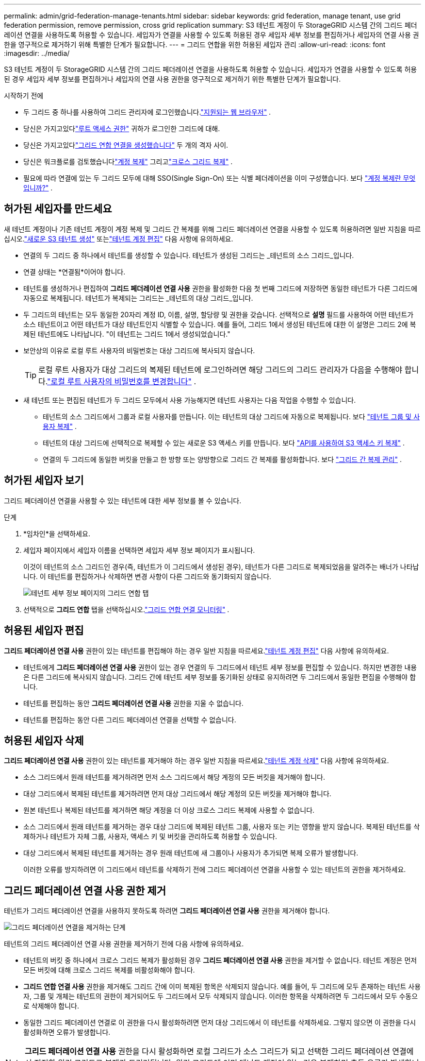 ---
permalink: admin/grid-federation-manage-tenants.html 
sidebar: sidebar 
keywords: grid federation, manage tenant, use grid federation permission, remove permission, cross grid replication 
summary: S3 테넌트 계정이 두 StorageGRID 시스템 간의 그리드 페더레이션 연결을 사용하도록 허용할 수 있습니다.  세입자가 연결을 사용할 수 있도록 허용된 경우 세입자 세부 정보를 편집하거나 세입자의 연결 사용 권한을 영구적으로 제거하기 위해 특별한 단계가 필요합니다. 
---
= 그리드 연합을 위한 허용된 세입자 관리
:allow-uri-read: 
:icons: font
:imagesdir: ../media/


[role="lead"]
S3 테넌트 계정이 두 StorageGRID 시스템 간의 그리드 페더레이션 연결을 사용하도록 허용할 수 있습니다.  세입자가 연결을 사용할 수 있도록 허용된 경우 세입자 세부 정보를 편집하거나 세입자의 연결 사용 권한을 영구적으로 제거하기 위한 특별한 단계가 필요합니다.

.시작하기 전에
* 두 그리드 중 하나를 사용하여 그리드 관리자에 로그인했습니다.link:../admin/web-browser-requirements.html["지원되는 웹 브라우저"] .
* 당신은 가지고있다link:admin-group-permissions.html["루트 액세스 권한"] 귀하가 로그인한 그리드에 대해.
* 당신은 가지고있다link:grid-federation-create-connection.html["그리드 연합 연결을 생성했습니다"] 두 개의 격자 사이.
* 당신은 워크플로를 검토했습니다link:grid-federation-what-is-account-clone.html["계정 복제"] 그리고link:grid-federation-what-is-cross-grid-replication.html["크로스 그리드 복제"] .
* 필요에 따라 연결에 있는 두 그리드 모두에 대해 SSO(Single Sign-On) 또는 식별 페더레이션을 이미 구성했습니다. 보다 link:grid-federation-what-is-account-clone.html["계정 복제란 무엇입니까?"] .




== 허가된 세입자를 만드세요

새 테넌트 계정이나 기존 테넌트 계정이 계정 복제 및 그리드 간 복제를 위해 그리드 페더레이션 연결을 사용할 수 있도록 허용하려면 일반 지침을 따르십시오.link:creating-tenant-account.html["새로운 S3 테넌트 생성"] 또는link:editing-tenant-account.html["테넌트 계정 편집"] 다음 사항에 유의하세요.

* 연결의 두 그리드 중 하나에서 테넌트를 생성할 수 있습니다.  테넌트가 생성된 그리드는 _테넌트의 소스 그리드_입니다.
* 연결 상태는 *연결됨*이어야 합니다.
* 테넌트를 생성하거나 편집하여 *그리드 페더레이션 연결 사용* 권한을 활성화한 다음 첫 번째 그리드에 저장하면 동일한 테넌트가 다른 그리드에 자동으로 복제됩니다.  테넌트가 복제되는 그리드는 _테넌트의 대상 그리드_입니다.
* 두 그리드의 테넌트는 모두 동일한 20자리 계정 ID, 이름, 설명, 할당량 및 권한을 갖습니다.  선택적으로 *설명* 필드를 사용하여 어떤 테넌트가 소스 테넌트이고 어떤 테넌트가 대상 테넌트인지 식별할 수 있습니다.  예를 들어, 그리드 1에서 생성된 테넌트에 대한 이 설명은 그리드 2에 복제된 테넌트에도 나타납니다. "이 테넌트는 그리드 1에서 생성되었습니다."
* 보안상의 이유로 로컬 루트 사용자의 비밀번호는 대상 그리드에 복사되지 않습니다.
+

TIP: 로컬 루트 사용자가 대상 그리드의 복제된 테넌트에 로그인하려면 해당 그리드의 그리드 관리자가 다음을 수행해야 합니다.link:changing-password-for-tenant-local-root-user.html["로컬 루트 사용자의 비밀번호를 변경합니다"] .

* 새 테넌트 또는 편집된 테넌트가 두 그리드 모두에서 사용 가능해지면 테넌트 사용자는 다음 작업을 수행할 수 있습니다.
+
** 테넌트의 소스 그리드에서 그룹과 로컬 사용자를 만듭니다. 이는 테넌트의 대상 그리드에 자동으로 복제됩니다. 보다 link:../tenant/grid-federation-account-clone.html["테넌트 그룹 및 사용자 복제"] .
** 테넌트의 대상 그리드에 선택적으로 복제할 수 있는 새로운 S3 액세스 키를 만듭니다. 보다 link:../tenant/grid-federation-clone-keys-with-api.html["API를 사용하여 S3 액세스 키 복제"] .
** 연결의 두 그리드에 동일한 버킷을 만들고 한 방향 또는 양방향으로 그리드 간 복제를 활성화합니다. 보다 link:../tenant/grid-federation-manage-cross-grid-replication.html["그리드 간 복제 관리"] .






== 허가된 세입자 보기

그리드 페더레이션 연결을 사용할 수 있는 테넌트에 대한 세부 정보를 볼 수 있습니다.

.단계
. *임차인*을 선택하세요.
. 세입자 페이지에서 세입자 이름을 선택하면 세입자 세부 정보 페이지가 표시됩니다.
+
이것이 테넌트의 소스 그리드인 경우(즉, 테넌트가 이 그리드에서 생성된 경우), 테넌트가 다른 그리드로 복제되었음을 알려주는 배너가 나타납니다.  이 테넌트를 편집하거나 삭제하면 변경 사항이 다른 그리드와 동기화되지 않습니다.

+
image::../media/grid-federation-tenant-detail.png[테넌트 세부 정보 페이지의 그리드 연합 탭]

. 선택적으로 *그리드 연합* 탭을 선택하십시오.link:../monitor/grid-federation-monitor-connections.html["그리드 연합 연결 모니터링"] .




== 허용된 세입자 편집

*그리드 페더레이션 연결 사용* 권한이 있는 테넌트를 편집해야 하는 경우 일반 지침을 따르세요.link:editing-tenant-account.html["테넌트 계정 편집"] 다음 사항에 유의하세요.

* 테넌트에게 *그리드 페더레이션 연결 사용* 권한이 있는 경우 연결의 두 그리드에서 테넌트 세부 정보를 편집할 수 있습니다.  하지만 변경한 내용은 다른 그리드에 복사되지 않습니다.  그리드 간에 테넌트 세부 정보를 동기화된 상태로 유지하려면 두 그리드에서 동일한 편집을 수행해야 합니다.
* 테넌트를 편집하는 동안 *그리드 페더레이션 연결 사용* 권한을 지울 수 없습니다.
* 테넌트를 편집하는 동안 다른 그리드 페더레이션 연결을 선택할 수 없습니다.




== 허용된 세입자 삭제

*그리드 페더레이션 연결 사용* 권한이 있는 테넌트를 제거해야 하는 경우 일반 지침을 따르세요.link:deleting-tenant-account.html["테넌트 계정 삭제"] 다음 사항에 유의하세요.

* 소스 그리드에서 원래 테넌트를 제거하려면 먼저 소스 그리드에서 해당 계정의 모든 버킷을 제거해야 합니다.
* 대상 그리드에서 복제된 테넌트를 제거하려면 먼저 대상 그리드에서 해당 계정의 모든 버킷을 제거해야 합니다.
* 원본 테넌트나 복제된 테넌트를 제거하면 해당 계정을 더 이상 크로스 그리드 복제에 사용할 수 없습니다.
* 소스 그리드에서 원래 테넌트를 제거하는 경우 대상 그리드에 복제된 테넌트 그룹, 사용자 또는 키는 영향을 받지 않습니다.  복제된 테넌트를 삭제하거나 테넌트가 자체 그룹, 사용자, 액세스 키 및 버킷을 관리하도록 허용할 수 있습니다.
* 대상 그리드에서 복제된 테넌트를 제거하는 경우 원래 테넌트에 새 그룹이나 사용자가 추가되면 복제 오류가 발생합니다.
+
이러한 오류를 방지하려면 이 그리드에서 테넌트를 삭제하기 전에 그리드 페더레이션 연결을 사용할 수 있는 테넌트의 권한을 제거하세요.





== [[remove-grid-federation-connection-permission]]그리드 페더레이션 연결 사용 권한 제거

테넌트가 그리드 페더레이션 연결을 사용하지 못하도록 하려면 *그리드 페더레이션 연결 사용* 권한을 제거해야 합니다.

image::../media/grid-federation-remove-permission.png[그리드 페더레이션 연결을 제거하는 단계]

테넌트의 그리드 페더레이션 연결 사용 권한을 제거하기 전에 다음 사항에 유의하세요.

* 테넌트의 버킷 중 하나에서 크로스 그리드 복제가 활성화된 경우 *그리드 페더레이션 연결 사용* 권한을 제거할 수 없습니다.  테넌트 계정은 먼저 모든 버킷에 대해 크로스 그리드 복제를 비활성화해야 합니다.
* *그리드 연합 연결 사용* 권한을 제거해도 그리드 간에 이미 복제된 항목은 삭제되지 않습니다.  예를 들어, 두 그리드에 모두 존재하는 테넌트 사용자, 그룹 및 개체는 테넌트의 권한이 제거되어도 두 그리드에서 모두 삭제되지 않습니다.  이러한 항목을 삭제하려면 두 그리드에서 모두 수동으로 삭제해야 합니다.
* 동일한 그리드 페더레이션 연결로 이 권한을 다시 활성화하려면 먼저 대상 그리드에서 이 테넌트를 삭제하세요. 그렇지 않으면 이 권한을 다시 활성화하면 오류가 발생합니다.



NOTE: *그리드 페더레이션 연결 사용* 권한을 다시 활성화하면 로컬 그리드가 소스 그리드가 되고 선택한 그리드 페더레이션 연결에서 지정한 원격 그리드로 복제가 트리거됩니다.  원격 그리드에 이미 테넌트 계정이 있는 경우 복제하면 충돌 오류가 발생합니다.

.시작하기 전에
* 당신은 사용 중입니다link:../admin/web-browser-requirements.html["지원되는 웹 브라우저"] .
* 당신은 가지고있다link:admin-group-permissions.html["루트 액세스 권한"] 두 그리드 모두에 대해.




=== 테넌트 버킷에 대한 복제 비활성화

첫 번째 단계로 모든 테넌트 버킷에 대해 크로스 그리드 복제를 비활성화합니다.

.단계
. 두 그리드 중 하나에서 시작하여 기본 관리 노드에서 그리드 관리자에 로그인합니다.
. *구성* > *시스템* > *그리드 연합*을 선택합니다.
. 연결 이름을 선택하면 세부 정보가 표시됩니다.
. *허용된 세입자* 탭에서 세입자가 연결을 사용하고 있는지 확인합니다.
. 세입자가 등록되어 있는 경우 세입자에게 지시하십시오.link:../tenant/grid-federation-manage-cross-grid-replication.html["크로스 그리드 복제 비활성화"] 연결된 두 그리드의 모든 버킷에 대해.
+

TIP: 테넌트 버킷에 크로스 그리드 복제가 활성화된 경우 *그리드 페더레이션 연결 사용* 권한을 제거할 수 없습니다.  테넌트는 두 그리드 모두에서 버킷에 대한 크로스 그리드 복제를 비활성화해야 합니다.





=== 세입자에 대한 허가 제거

테넌트 버킷에 대한 크로스 그리드 복제가 비활성화된 후에는 테넌트의 그리드 페더레이션 연결 사용 권한을 제거할 수 있습니다.

.단계
. 기본 관리 노드에서 Grid Manager에 Sign in .
. 그리드 연합 페이지 또는 테넌트 페이지에서 권한을 제거합니다.
+
[role="tabbed-block"]
====
.그리드 연합 페이지
--
.. *구성* > *시스템* > *그리드 연합*을 선택합니다.
.. 연결 이름을 선택하면 세부 정보 페이지가 표시됩니다.
.. *허용된 세입자* 탭에서 세입자에 대한 라디오 버튼을 선택합니다.
.. *권한 제거*를 선택하세요.


--
.세입자 페이지
--
.. *임차인*을 선택하세요.
.. 세입자 이름을 선택하면 세부 정보 페이지가 표시됩니다.
.. *그리드 연합* 탭에서 연결에 대한 라디오 버튼을 선택합니다.
.. *권한 제거*를 선택하세요.


--
====
. 확인 대화 상자에서 경고를 검토하고 *제거*를 선택하세요.
+
** 권한을 제거할 수 있는 경우 세부 정보 페이지로 돌아가고 성공 메시지가 표시됩니다.  이 테넌트는 더 이상 그리드 페더레이션 연결을 사용할 수 없습니다.
** 하나 이상의 테넌트 버킷에 여전히 크로스 그리드 복제가 활성화되어 있는 경우 오류가 표시됩니다.
+
image::../media/grid-federation-remove-permission-error.png[테넌트가 버킷에 대해 cgr을 활성화한 경우 표시되는 오류 메시지]

+
다음 중 하나를 수행할 수 있습니다.

+
*** (추천합니다.)  테넌트 관리자에 Sign in 테넌트의 각 버킷에 대한 복제를 비활성화합니다. 보다 link:../tenant/grid-federation-manage-cross-grid-replication.html["그리드 간 복제 관리"] .  그런 다음, *그리드 연결 사용* 권한을 제거하기 위한 단계를 반복합니다.
*** 강제로 허가를 취소하세요.  다음 섹션을 참조하세요.




. 다른 그리드로 이동하여 이 단계를 반복하여 다른 그리드의 동일한 테넌트에 대한 권한을 제거합니다.




== [[force_remove_permission]]강제로 권한을 제거합니다.

필요한 경우 테넌트 버킷에 크로스 그리드 복제가 활성화되어 있어도 그리드 페더레이션 연결을 사용하는 테넌트의 권한을 강제로 제거할 수 있습니다.

강제로 세입자의 허가를 제거하기 전에 일반적인 고려 사항을 참고하세요.<<remove-grid-federation-connection-permission,권한 제거>> 다음과 같은 추가 고려 사항도 있습니다.

* 강제로 *그리드 페더레이션 연결 사용* 권한을 제거하면 다른 그리드로의 복제를 보류 중인 모든 개체(수집되었지만 아직 복제되지 않은 개체)는 계속 복제됩니다.  이러한 진행 중인 개체가 대상 버킷에 도달하지 못하게 하려면 다른 그리드에서도 테넌트의 권한을 제거해야 합니다.
* *그리드 페더레이션 연결 사용* 권한을 제거한 후 소스 버킷에 수집된 모든 개체는 대상 버킷에 복제되지 않습니다.


.단계
. 기본 관리 노드에서 Grid Manager에 Sign in .
. *구성* > *시스템* > *그리드 연합*을 선택합니다.
. 연결 이름을 선택하면 세부 정보 페이지가 표시됩니다.
. *허용된 세입자* 탭에서 세입자에 대한 라디오 버튼을 선택합니다.
. *권한 제거*를 선택하세요.
. 확인 대화 상자에서 경고를 검토하고 *강제 제거*를 선택하세요.
+
성공 메시지가 나타납니다.  이 테넌트는 더 이상 그리드 페더레이션 연결을 사용할 수 없습니다.

. 필요에 따라 다른 그리드로 이동하여 이 단계를 반복하여 다른 그리드에서 동일한 테넌트 계정에 대한 권한을 강제로 제거합니다.  예를 들어, 처리 중인 객체가 대상 버킷에 도달하지 못하도록 하려면 다른 그리드에서 이 단계를 반복해야 합니다.

